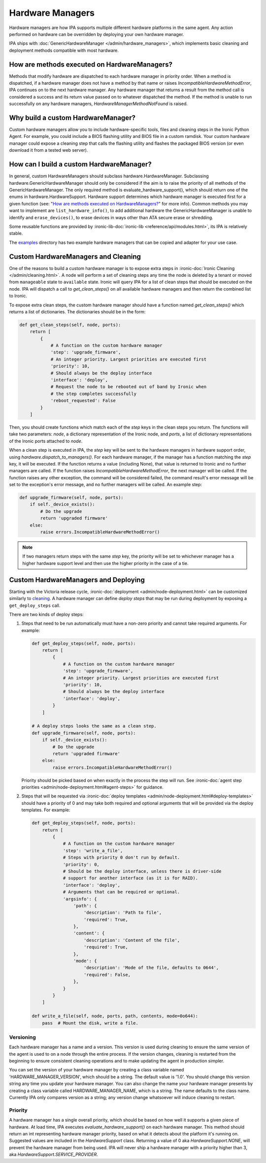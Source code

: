 .. _Hardware Managers:

Hardware Managers
=================

Hardware managers are how IPA supports multiple different hardware platforms
in the same agent. Any action performed on hardware can be overridden by
deploying your own hardware manager.

IPA ships with :doc:`GenericHardwareManager </admin/hardware_managers>`, which
implements basic cleaning and deployment methods compatible with most hardware.

How are methods executed on HardwareManagers?
---------------------------------------------
Methods that modify hardware are dispatched to each hardware manager in
priority order. When a method is dispatched, if a hardware manager does not
have a method by that name or raises `IncompatibleHardwareMethodError`, IPA
continues on to the next hardware manager. Any hardware manager that returns
a result from the method call is considered a success and its return value
passed on to whatever dispatched the method. If the method is unable to run
successfully on any hardware managers, `HardwareManagerMethodNotFound` is
raised.

Why build a custom HardwareManager?
-----------------------------------
Custom hardware managers allow you to include hardware-specific tools, files
and cleaning steps in the Ironic Python Agent. For example, you could include a
BIOS flashing utility and BIOS file in a custom ramdisk. Your custom
hardware manager could expose a cleaning step that calls the flashing utility
and flashes the packaged BIOS version (or even download it from a tested web
server).

How can I build a custom HardwareManager?
-----------------------------------------
In general, custom HardwareManagers should subclass hardware.HardwareManager.
Subclassing hardware.GenericHardwareManager should only be considered if the
aim is to raise the priority of all methods of the GenericHardwareManager.
The only required method is evaluate_hardware_support(), which should return
one of the enums in hardware.HardwareSupport. Hardware support determines
which hardware manager is executed first for a given function (see: "`How are
methods executed on HardwareManagers?`_" for more info). Common methods you
may want to implement are ``list_hardware_info()``, to add additional hardware
the GenericHardwareManager is unable to identify and ``erase_devices()``, to
erase devices in ways other than ATA secure erase or shredding.

Some reusable functions are provided by :ironic-lib-doc:`ironic-lib
<reference/api/modules.html>`, its IPA is relatively stable.

The examples_ directory has two example hardware managers that can be copied
and adapter for your use case.

.. _examples: https://opendev.org/openstack/ironic-python-agent/src/branch/master/examples

Custom HardwareManagers and Cleaning
------------------------------------
One of the reasons to build a custom hardware manager is to expose extra steps
in :ironic-doc:`Ironic Cleaning </admin/cleaning.html>`. A node will perform
a set of cleaning steps any time the node is deleted by a tenant or moved from
``manageable`` state to ``available`` state. Ironic will query
IPA for a list of clean steps that should be executed on the node. IPA
will dispatch a call to `get_clean_steps()` on all available hardware managers
and then return the combined list to Ironic.

To expose extra clean steps, the custom hardware manager should have a function
named `get_clean_steps()` which returns a list of dictionaries. The
dictionaries should be in the form:

.. code-block:: python

    def get_clean_steps(self, node, ports):
        return [
            {
                # A function on the custom hardware manager
                'step': 'upgrade_firmware',
                # An integer priority. Largest priorities are executed first
                'priority': 10,
                # Should always be the deploy interface
                'interface': 'deploy',
                # Request the node to be rebooted out of band by Ironic when
                # the step completes successfully
                'reboot_requested': False
            }
        ]

Then, you should create functions which match each of the `step` keys in
the clean steps you return. The functions will take two parameters: `node`,
a dictionary representation of the Ironic node, and `ports`, a list of
dictionary representations of the Ironic ports attached to `node`.

When a clean step is executed in IPA, the `step` key will be sent to the
hardware managers in hardware support order, using
`hardware.dispatch_to_managers()`. For each hardware manager, if the manager
has a function matching the `step` key, it will be executed. If the function
returns a value (including None), that value is returned to Ironic and no
further managers are called. If the function raises
`IncompatibleHardwareMethodError`, the next manager will be called. If the
function raises any other exception, the command will be considered failed,
the command result's error message will be set to the exception's error
message, and no further managers will be called. An example step:

.. code-block:: python

    def upgrade_firmware(self, node, ports):
        if self._device_exists():
            # Do the upgrade
            return 'upgraded firmware'
        else:
            raise errors.IncompatibleHardwareMethodError()

.. note::

    If two managers return steps with the same `step` key, the priority will
    be set to whichever manager has a higher hardware support level and then
    use the higher priority in the case of a tie.

Custom HardwareManagers and Deploying
-------------------------------------

Starting with the Victoria release cycle, :ironic-doc:`deployment
<admin/node-deployment.html>` can be customized similarly to `cleaning
<Custom HardwareManagers and Cleaning>`_. A hardware manager can define *deploy
steps* that may be run during deployment by exposing a ``get_deploy_steps``
call.

There are two kinds of deploy steps:

#. Steps that need to be run automatically must have a non-zero priority and
   cannot take required arguments. For example:

   .. code-block:: python

    def get_deploy_steps(self, node, ports):
        return [
            {
                # A function on the custom hardware manager
                'step': 'upgrade_firmware',
                # An integer priority. Largest priorities are executed first
                'priority': 10,
                # Should always be the deploy interface
                'interface': 'deploy',
            }
        ]

    # A deploy steps looks the same as a clean step.
    def upgrade_firmware(self, node, ports):
        if self._device_exists():
            # Do the upgrade
            return 'upgraded firmware'
        else:
            raise errors.IncompatibleHardwareMethodError()

   Priority should be picked based on when exactly in the process the step will
   run. See :ironic-doc:`agent step priorities
   <admin/node-deployment.html#agent-steps>` for guidance.

#. Steps that will be requested via :ironic-doc:`deploy templates
   <admin/node-deployment.html#deploy-templates>` should have a priority of 0
   and may take both required and optional arguments that will be provided via
   the deploy templates. For example:

   .. code-block:: python

    def get_deploy_steps(self, node, ports):
        return [
            {
                # A function on the custom hardware manager
                'step': 'write_a_file',
                # Steps with priority 0 don't run by default.
                'priority': 0,
                # Should be the deploy interface, unless there is driver-side
                # support for another interface (as it is for RAID).
                'interface': 'deploy',
                # Arguments that can be required or optional.
                'argsinfo': {
                    'path': {
                        'description': 'Path to file',
                        'required': True,
                    },
                    'content': {
                        'description': 'Content of the file',
                        'required': True,
                    },
                    'mode': {
                        'description': 'Mode of the file, defaults to 0644',
                        'required': False,
                    },
                }
            }
        ]

    def write_a_file(self, node, ports, path, contents, mode=0o644):
        pass  # Mount the disk, write a file.

Versioning
~~~~~~~~~~
Each hardware manager has a name and a version. This version is used during
cleaning to ensure the same version of the agent is used to on a node through
the entire process. If the version changes, cleaning is restarted from the
beginning to ensure consistent cleaning operations and to make
updating the agent in production simpler.

You can set the version of your hardware manager by creating a class variable
named 'HARDWARE_MANAGER_VERSION', which should be a string. The default value
is '1.0'. You should change this version string any time you update your
hardware manager. You can also change the name your hardware manager presents
by creating a class variable called HARDWARE_MANAGER_NAME, which is a string.
The name defaults to the class name. Currently IPA only compares version as a
string; any version change whatsoever will induce cleaning to restart.

Priority
~~~~~~~~
A hardware manager has a single overall priority, which should be based on how
well it supports a given piece of hardware. At load time, IPA executes
`evaluate_hardware_support()` on each hardware manager. This method should
return an int representing hardware manager priority, based on what it detects
about the platform it's running on. Suggested values are included in the
`HardwareSupport` class. Returning a value of 0 aka `HardwareSupport.NONE`,
will prevent the hardware manager from being used. IPA will never ship a
hardware manager with a priority higher than 3, aka
`HardwareSupport.SERVICE_PROVIDER`.
